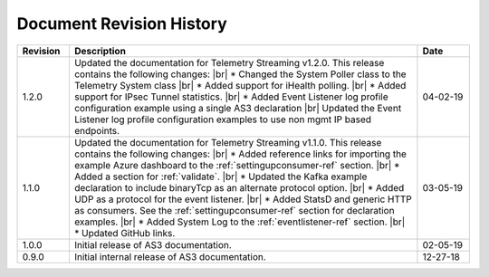 .. _revision-history:

Document Revision History
=========================

.. list-table::
      :widths: 15 100 15
      :header-rows: 1

      * - Revision
        - Description
        - Date

      * - 1.2.0
        - Updated the documentation for Telemetry Streaming v1.2.0. This release contains the following changes: |br| * Changed the System Poller class to the Telemetry System class |br| * Added support for iHealth polling. |br| * Added support for IPsec Tunnel statistics. |br| * Added Event Listener log profile configuration example using a single AS3 declaration |br| Updated the Event Listener log profile configuration examples to use non mgmt IP based endpoints.
        - 04-02-19

      * - 1.1.0
        - Updated the documentation for Telemetry Streaming v1.1.0. This release contains the following changes: |br| * Added reference links for importing the example Azure dashboard to the :ref:`settingupconsumer-ref` section. |br| * Added a section for :ref:`validate`.  |br| * Updated the Kafka example declaration to include binaryTcp as an alternate protocol option. |br| * Added UDP as a protocol for the event listener.  |br| * Added StatsD and generic HTTP as consumers. See the :ref:`settingupconsumer-ref` section for declaration examples. |br| * Added System Log to the :ref:`eventlistener-ref` section.  |br| * Updated GitHub links.
        - 03-05-19  
      
      * - 1.0.0
        - Initial release of AS3 documentation.
        - 02-05-19


      * - 0.9.0
        - Initial internal release of AS3 documentation.
        - 12-27-18

    



.. |br| raw:: html
   
   <br />

.. |hub| raw:: html

   <a href="https://github.com/F5Networks/f5-telemetry-streaming/issues" target="_blank">GitHub Issues</a>




